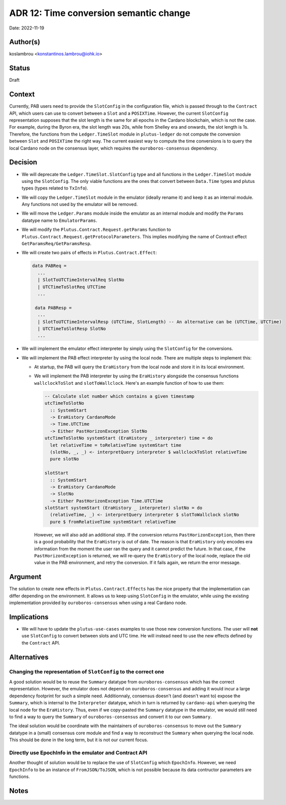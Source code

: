 .. _time_conversion_semantic_change:

ADR 12: Time conversion semantic change
=======================================

Date: 2022-11-19

Author(s)
---------

koslambrou <konstantinos.lambrou@iohk.io>

Status
------

Draft

Context
-------

Currently, PAB users need to provide the ``SlotConfig`` in the configuration file, which is passed
through to the ``Contract`` API, which users can use to convert between a ``Slot`` and a ``POSIXTime``.
However, the current ``SlotConfig`` representation supposes that the slot length is the same for all
epochs in the Cardano blockchain, which is not the case.
For example, during the Byron era, the slot length was 20s, while from Shelley era and onwards, the
slot length is 1s.
Therefore, the functions from the ``Ledger.TimeSlot`` module in ``plutus-ledger`` do not compute the
conversion between ``Slot`` and ``POSIXTime`` the right way.
The current easiest way to compute the time conversions is to query the local Cardano node on the
consensus layer, which requires the ``ouroboros-consensus`` dependency.

Decision
--------

* We will deprecate the ``Ledger.TimeSlot.SlotConfig`` type and all functions in the
  ``Ledger.TimeSlot`` module using the ``SlotConfig``. The only viable functions are the ones that
  convert between ``Data.Time`` types and plutus types (types related to ``TxInfo``).

* We will copy the ``Ledger.TimeSlot`` module in the emulator (ideally rename it) and keep it as
  an internal module. Any functions not used by the emulator will be removed.

* We will move the ``Ledger.Params`` module inside the emulator as an internal module and modify the
  ``Params`` datatype name to ``EmulatorParams``.

* We will modify the ``Plutus.Contract.Request.getParams`` function to
  ``Plutus.Contract.Request.getProtocolParameters``. This implies modifying the name of Contract
  effect ``GetParamsReq/GetParamsResp``.

* We will create two pairs of effects in ``Plutus.Contract.Effect``:

  .. code-block:: haskell

    data PABReq =
      ...
      | SlotToUTCTimeIntervalReq SlotNo
      | UTCTimeToSlotReq UTCTime
      ...

     data PABResp =
      ...
      | SlotToUTCTimeIntervalResp (UTCTime, SlotLength) -- An alternative can be (UTCTime, UTCTime)
      | UTCTimeToSlotResp SlotNo
      ...

* We will implement the emulator effect interpreter by simply using the ``SlotConfig`` for the conversions.

* We will implement the PAB effect interpreter by using the local node. There are multiple steps to
  implement this:

  * At startup, the PAB will query the ``EraHistory`` from the local node and store it in its local
    environment.
  * We will implement the PAB interpreter by using the ``EraHistory`` alongside the consensus
    functions ``wallclockToSlot`` and ``slotToWallclock``. Here's an example function of how to use
    them:

    .. code-block:: haskell

      -- Calculate slot number which contains a given timestamp
      utcTimeToSlotNo
        :: SystemStart
        -> EraHistory CardanoMode
        -> Time.UTCTime
        -> Either PastHorizonException SlotNo
      utcTimeToSlotNo systemStart (EraHistory _ interpreter) time = do
        let relativeTime = toRelativeTime systemStart time
        (slotNo, _, _) <- interpretQuery interpreter $ wallclockToSlot relativeTime
        pure slotNo

      slotStart
        :: SystemStart
        -> EraHistory CardanoMode
        -> SlotNo
        -> Either PastHorizonException Time.UTCTime
      slotStart systemStart (EraHistory _ interpreter) slotNo = do
        (relativeTime, _) <- interpretQuery interpreter $ slotToWallclock slotNo
        pure $ fromRelativeTime systemStart relativeTime

    However, we will also add an additional step. If the conversion returns ``PastHorizonException``,
    then there is a good probability that the ``EraHistory`` is out of date.
    The reason is that ``EraHistory`` only encodes era information from the moment the user ran the
    query and it cannot predict the future.
    In that case, if the ``PastHorizonException`` is returned, we will re-query the ``EraHistory``
    of the local node, replace the old value in the PAB environment, and retry the conversion.
    If it fails again, we return the error message.

Argument
--------

The solution to create new effects in ``Plutus.Contract.Effects`` has the nice property that the
implementation can differ depending on the environment.
It allows us to keep using ``SlotConfig`` in the emulator, while using the existing implementation
provided by ``ouroboros-consensus`` when using a real Cardano node.

Implications
------------

* We will have to update the ``plutus-use-cases`` examples to use those new conversion functions.
  The user will **not** use ``SlotConfig`` to convert between slots and UTC time. He will
  instead need to use the new effects defined by the ``Contract`` API.

Alternatives
------------

Changing the representation of ``SlotConfig`` to the correct one
^^^^^^^^^^^^^^^^^^^^^^^^^^^^^^^^^^^^^^^^^^^^^^^^^^^^^^^^^^^^^^^^

A good solution would be to reuse the ``Summary`` datatype from ``ouroboros-consensus`` which has
the correct representation.
However, the emulator does not depend on ``ouroboros-consensus`` and adding it would incur a large
dependency footprint for such a simple need.
Additionnaly, consensus doesn't (and doesn't want to) expose the ``Summary``, which is internal to
the ``Interpreter`` datatype, which in turn is returned by ``cardano-api`` when querying the local
node for the ``EraHistory``.
Thus, even if we copy-pasted the ``Summary`` datatype in the emulator, we would still need to find
a way to query the ``Summary`` of ``ouroboros-consensus`` and convert it to our own ``Summary``.

The ideal solution would be coordinate with the maintainers of ``ouroboros-consensus`` to move out
the ``Summary`` datatype in a (small) consensus core module and find a way to reconstruct the
``Summary`` when querying the local node.
This should be done in the long term, but it is not our current focus.

Directly use EpochInfo in the emulator and Contract API
^^^^^^^^^^^^^^^^^^^^^^^^^^^^^^^^^^^^^^^^^^^^^^^^^^^^^^^

Another thought of solution would be to replace the use of ``SlotConfig`` which ``EpochInfo``.
However, we need ``EpochInfo`` to be an instance of ``FromJSON/ToJSON``, which is not possible
because its data contructor parameters are functions.

Notes
-----


